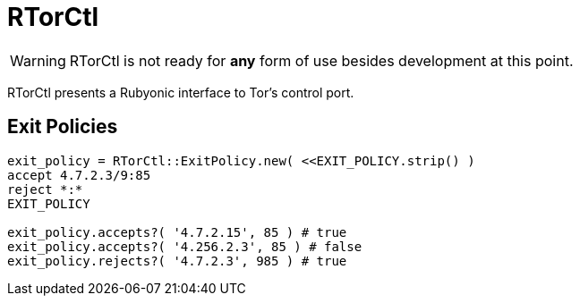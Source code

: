 RTorCtl
=======

WARNING: RTorCtl is not ready for *any* form of use besides development at this
point.

RTorCtl presents a Rubyonic interface to Tor's control port.

Exit Policies
-------------

--------------------------------------------------------------
exit_policy = RTorCtl::ExitPolicy.new( <<EXIT_POLICY.strip() )
accept 4.7.2.3/9:85
reject *:*
EXIT_POLICY

exit_policy.accepts?( '4.7.2.15', 85 ) # true
exit_policy.accepts?( '4.256.2.3', 85 ) # false
exit_policy.rejects?( '4.7.2.3', 985 ) # true
--------------------------------------------------------------
